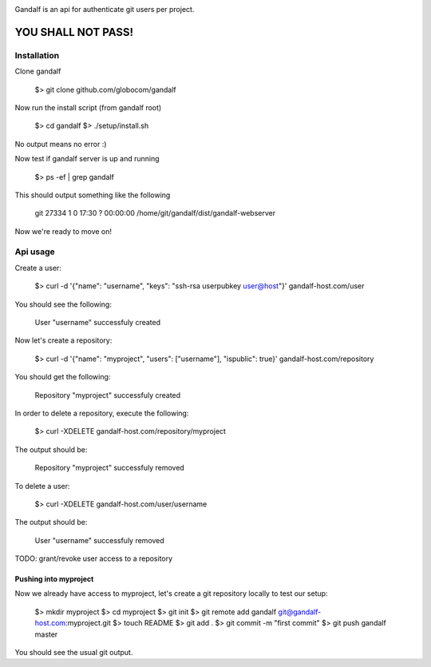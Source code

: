 .. image:: https://secure.travis-ci.org/globocom/gandalf.png
   :target: http://travis-ci.org/globocom/gandalf

Gandalf is an api for authenticate git users per project.

YOU SHALL NOT PASS!
==================


Installation
------------

Clone gandalf

    $> git clone github.com/globocom/gandalf

Now run the install script (from gandalf root)

    $> cd gandalf
    $> ./setup/install.sh

No output means no error :)

Now test if gandalf server is up and running

    $> ps -ef | grep gandalf

This should output something like the following

    git      27334     1  0 17:30 ?        00:00:00 /home/git/gandalf/dist/gandalf-webserver

Now we're ready to move on!

Api usage
---------

Create a user:

    $> curl -d '{"name": "username", "keys": "ssh-rsa userpubkey user@host"}' gandalf-host.com/user

You should see the following:

    User "username" successfuly created

Now let's create a repository:

    $> curl -d '{"name": "myproject", "users": ["username"], "ispublic": true}' gandalf-host.com/repository

You should get the following:

    Repository "myproject" successfuly created

In order to delete a repository, execute the following:

    $> curl -XDELETE gandalf-host.com/repository/myproject

The output should be:

    Repository "myproject" successfuly removed

To delete a user:

    $> curl -XDELETE gandalf-host.com/user/username

The output should be:

    User "username" successfuly removed

TODO: grant/revoke user access to a repository

Pushing into myproject
""""""""""""""""""""""

Now we already have access to myproject, let's create a git repository locally to test our setup:

    $> mkdir myproject
    $> cd myproject
    $> git init
    $> git remote add gandalf git@gandalf-host.com:myproject.git
    $> touch README
    $> git add .
    $> git commit -m "first commit"
    $> git push gandalf master

You should see the usual git output.
